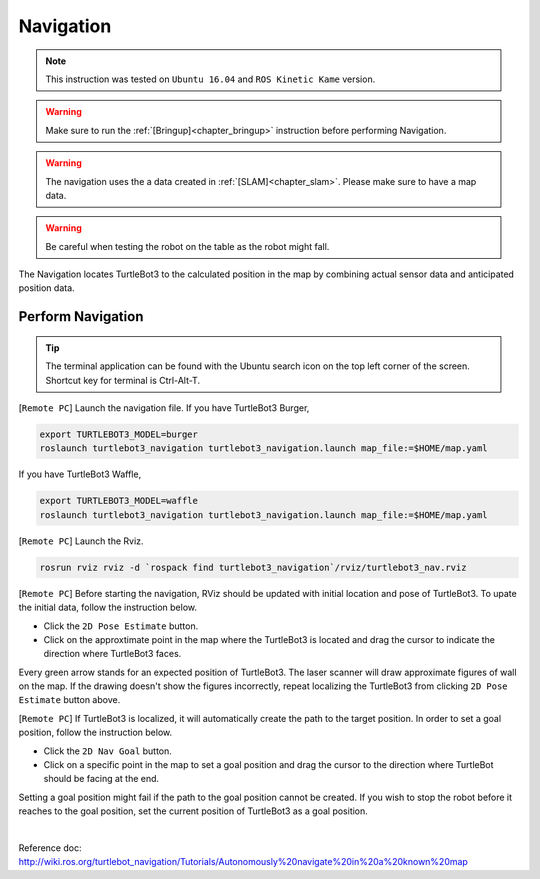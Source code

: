 .. _chapter_navigation:

Navigation
==========

.. NOTE:: This instruction was tested on ``Ubuntu 16.04`` and ``ROS Kinetic Kame`` version.

.. WARNING:: Make sure to run the :ref:`[Bringup]<chapter_bringup>` instruction before performing Navigation.

.. WARNING:: The navigation uses the a data created in :ref:`[SLAM]<chapter_slam>`. Please make sure to have a map data.

.. WARNING:: Be careful when testing the robot on the table as the robot might fall.

The Navigation locates TurtleBot3 to the calculated position in the map by combining actual sensor data and anticipated position data.


Perform Navigation
------------------

.. TIP:: The terminal application can be found with the Ubuntu search icon on the top left corner of the screen. Shortcut key for terminal is Ctrl-Alt-T.

[``Remote PC``] Launch the navigation file.
If you have TurtleBot3 Burger,

.. code-block:: bash

  export TURTLEBOT3_MODEL=burger
  roslaunch turtlebot3_navigation turtlebot3_navigation.launch map_file:=$HOME/map.yaml

If you have TurtleBot3 Waffle,

.. code-block:: bash

  export TURTLEBOT3_MODEL=waffle
  roslaunch turtlebot3_navigation turtlebot3_navigation.launch map_file:=$HOME/map.yaml


[``Remote PC``] Launch the Rviz.

.. code-block:: bash

  rosrun rviz rviz -d `rospack find turtlebot3_navigation`/rviz/turtlebot3_nav.rviz

[``Remote PC``] Before starting the navigation, RViz should be updated with initial location and pose of TurtleBot3. To upate the initial data, follow the instruction below.

- Click the ``2D Pose Estimate`` button.
- Click on the approxtimate point in the map where the TurtleBot3 is located and drag the cursor to indicate the direction where TurtleBot3 faces.

Every green arrow stands for an expected position of TurtleBot3. The laser scanner will draw approximate figures of wall on the map. If the drawing doesn't show the figures incorrectly, repeat localizing the TurtleBot3 from clicking ``2D Pose Estimate`` button above.

[``Remote PC``] If TurtleBot3 is localized, it will automatically create the path to the target position. In order to set a goal position, follow the instruction below.

- Click the ``2D Nav Goal`` button.
- Click on a specific point in the map to set a goal position and drag the cursor to the direction where TurtleBot should be facing at the end.

Setting a goal position might fail if the path to the goal position cannot be created.
If you wish to stop the robot before it reaches to the goal position, set the current position of TurtleBot3 as a goal position.


.. raw:: html

  <iframe width="640" height="360" src="https://www.youtube.com/embed/VYlMywwYALU" frameborder="0" allowfullscreen></iframe>

|

Reference doc: http://wiki.ros.org/turtlebot_navigation/Tutorials/Autonomously%20navigate%20in%20a%20known%20map
